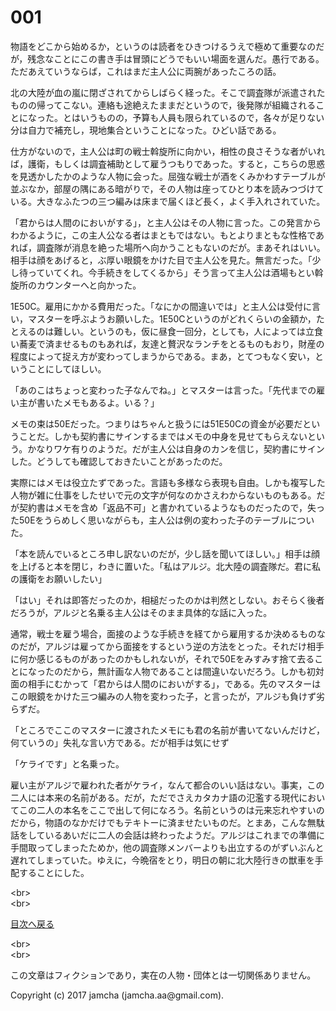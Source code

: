 #+OPTIONS: toc:nil
#+OPTIONS: \n:t

* 001

  物語をどこから始めるか，というのは読者をひきつけるうえで極めて重要なのだが，残念なことにこの書き手は冒頭にどうでもいい場面を選んだ。愚行である。ただあえていうならば，これはまだ主人公に両腕があったころの話。

  北の大陸が血の嵐に閉ざされてからしばらく経った。そこで調査隊が派遣されたものの帰ってこない。連絡も途絶えたままだというので，後発隊が組織されることになった。とはいうものの，予算も人員も限られているので，各々が足りない分は自力で補充し，現地集合ということになった。ひどい話である。

  仕方がないので，主人公は町の戦士斡旋所に向かい，相性の良さそうな者がいれば，護衛，もしくは調査補助として雇うつもりであった。すると，こちらの思惑を見透かしたかのような人物に会った。屈強な戦士が酒をくみかわすテーブルが並ぶなか，部屋の隅にある暗がりで，その人物は座ってひとり本を読みつづけている。大きなふたつの三つ編みは床まで届くほど長く，よく手入れされていた。

  「君からは人間のにおいがする」，と主人公はその人物に言った。この発言からわかるように，この主人公なる者はまともではない。もとよりまともな性格であれば，調査隊が消息を絶った場所へ向かうこともないのだが。まあそれはいい。相手は顔をあげると，ぶ厚い眼鏡をかけた目で主人公を見た。無言だった。「少し待っていてくれ。今手続きをしてくるから」そう言って主人公は酒場もとい斡旋所のカウンターへと向かった。

  1E50C。雇用にかかる費用だった。「なにかの間違いでは」と主人公は受付に言い，マスターを呼ぶようお願いした。1E50Cというのがどれくらいの金額か，たとえるのは難しい。というのも，仮に昼食一回分，としても，人によっては立食い蕎麦で済ませるものもあれば，友達と贅沢なランチをとるものもおり，財産の程度によって捉え方が変わってしまうからである。まあ，とてつもなく安い，ということにしてほしい。

  「あのこはちょっと変わった子なんでね。」とマスターは言った。「先代までの雇い主が書いたメモもあるよ。いる？」

  メモの束は50Eだった。つまりはちゃんと扱うには51E50Cの資金が必要だということだ。しかも契約書にサインするまではメモの中身を見せてもらえないという。かなりワケ有りのようだ。だが主人公は自身のカンを信じ，契約書にサインした。どうしても確認しておきたいことがあったのだ。

  実際にはメモは役立たずであった。言語も多様なら表現も自由。しかも複写した人物が雑に仕事をしたせいで元の文字が何なのかさえわからないものもある。だが契約書はメモを含め「返品不可」と書かれているようなものだったので，失った50Eをうらめしく思いながらも，主人公は例の変わった子のテーブルについた。

  「本を読んでいるところ申し訳ないのだが，少し話を聞いてほしい。」相手は顔を上げると本を閉じ，わきに置いた。「私はアルジ。北大陸の調査隊だ。君に私の護衛をお願いしたい」

  「はい」それは即答だったのか，相槌だったのかは判然としない。おそらく後者だろうが，アルジと名乗る主人公はそのまま具体的な話に入った。

  通常，戦士を雇う場合，面接のような手続きを経てから雇用するか決めるものなのだが，アルジは雇ってから面接をするという逆の方法をとった。それだけ相手に何か感じるものがあったのかもしれないが，それで50Eをみすみす捨て去ることになったのだから，無計画な人物であることは間違いないだろう。しかも初対面の相手にむかって「君からは人間のにおいがする」，である。先のマスターはこの眼鏡をかけた三つ編みの人物を変わった子，と言ったが，アルジも負けず劣らずだ。

  「ところでここのマスターに渡されたメモにも君の名前が書いてないんだけど，何ていうの」失礼な言い方である。だが相手は気にせず

  「ケライです」と名乗った。

  雇い主がアルジで雇われた者がケライ，なんて都合のいい話はない。事実，この二人には本来の名前がある。だが，ただでさえカタカナ語の氾濫する現代においてこの二人の本名をここで出して何になろう。名前というのは元来忘れやすいのだから，物語のなかだけでもテキトーに済ませたいものだ。とまあ，こんな無駄話をしているあいだに二人の会話は終わったようだ。アルジはこれまでの準備に手間取ってしまったためか，他の調査隊メンバーよりも出立するのがずいぶんと遅れてしまっていた。ゆえに，今晩宿をとり，明日の朝に北大陸行きの獣車を手配することにした。

  <br>
  <br>
  
  [[https://github.com/jamcha-aa/OblivionReports/blob/master/README.md][目次へ戻る]]
  
  <br>
  <br>

  この文章はフィクションであり，実在の人物・団体とは一切関係ありません。

  Copyright (c) 2017 jamcha (jamcha.aa@gmail.com).

  [[http://creativecommons.org/licenses/by-nc-sa/4.0/deed][file:http://i.creativecommons.org/l/by-nc-sa/4.0/88x31.png]]
